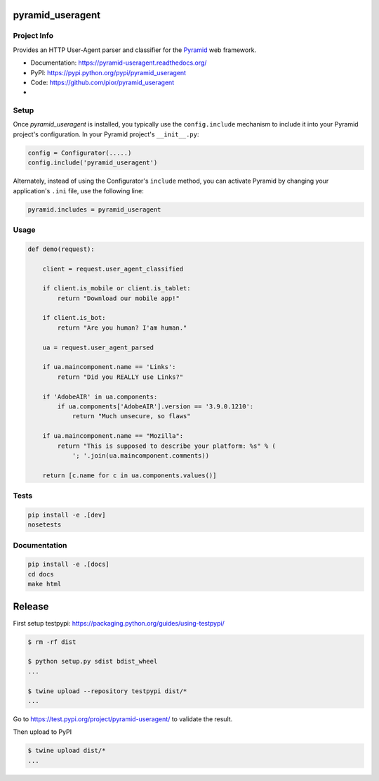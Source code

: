 pyramid_useragent
=================


Project Info
------------

Provides an HTTP User-Agent parser and classifier for the
`Pyramid <http://docs.pylonsproject.org>`_ web framework.

* Documentation: https://pyramid-useragent.readthedocs.org/
* PyPI: https://pypi.python.org/pypi/pyramid_useragent
* Code: https://github.com/pior/pyramid_useragent
* |circleci|

.. |circleci| image::
   https://circleci.com/gh/pior/pyramid_useragent.svg?style=svg
   :target: https://circleci.com/gh/pior/pyramid_useragent
   :alt: Tests on CircleCI


Setup
-----

Once `pyramid_useragent` is installed, you typically use the ``config.include``
mechanism to include it into your Pyramid project's configuration. In your
Pyramid project's ``__init__.py``:

.. code-block:: python

   config = Configurator(.....)
   config.include('pyramid_useragent')

Alternately, instead of using the Configurator's ``include`` method, you can
activate Pyramid by changing your application's ``.ini`` file, use the
following line:

.. code-block:: ini

   pyramid.includes = pyramid_useragent


Usage
-----

.. code-block:: python

   def demo(request):

       client = request.user_agent_classified

       if client.is_mobile or client.is_tablet:
           return "Download our mobile app!"

       if client.is_bot:
           return "Are you human? I'am human."

       ua = request.user_agent_parsed

       if ua.maincomponent.name == 'Links':
           return "Did you REALLY use Links?"

       if 'AdobeAIR' in ua.components:
           if ua.components['AdobeAIR'].version == '3.9.0.1210':
               return "Much unsecure, so flaws"

       if ua.maincomponent.name == "Mozilla":
           return "This is supposed to describe your platform: %s" % (
               '; '.join(ua.maincomponent.comments))

       return [c.name for c in ua.components.values()]


Tests
-----

.. code-block:: python

   pip install -e .[dev]
   nosetests


Documentation
-------------

.. code-block:: python

   pip install -e .[docs]
   cd docs
   make html


Release
=======

First setup testpypi: https://packaging.python.org/guides/using-testpypi/

.. code-block:: shell

   $ rm -rf dist

   $ python setup.py sdist bdist_wheel
   ...

   $ twine upload --repository testpypi dist/*
   ...

Go to https://test.pypi.org/project/pyramid-useragent/ to validate the result.

Then upload to PyPI

.. code-block:: shell

   $ twine upload dist/*
   ...

